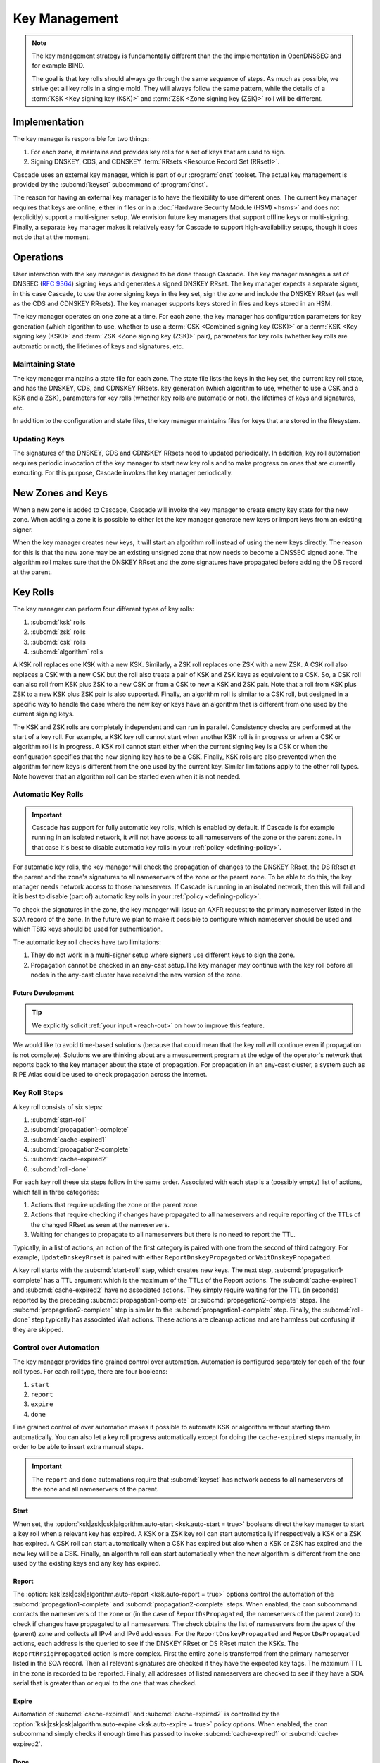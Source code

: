 Key Management
==============

.. note:: The key management strategy is fundamentally different than the
   the implementation in OpenDNSSEC and for example BIND. 
   
   The goal is that key rolls should always go through the same sequence of 
   steps. As much as possible, we strive get all key rolls in a single mold.
   They will always follow the same pattern, while the details of a 
   :term:`KSK <Key signing key (KSK)>` and :term:`ZSK <Zone signing key 
   (ZSK)>` roll will be different.

Implementation
--------------

The key manager is responsible for two things: 

1. For each zone, it maintains and provides key rolls for a set of keys that
   are used to sign. 
2. Signing DNSKEY, CDS, and CDNSKEY :term:`RRsets <Resource Record Set
   (RRset)>`.

Cascade uses an external key manager, which is part of our :program:`dnst` 
toolset. The actual key management is provided by the :subcmd:`keyset` 
subcommand of :program:`dnst`.

The reason for having an external key manager is to have the flexibility to
use different ones. The current key manager requires that keys are online,
either in files or in a :doc:`Hardware Security Module (HSM) <hsms>` and does
not (explicitly) support a multi-signer setup. We envision future key
managers that support offline keys or multi-signing. Finally, a separate key
manager makes it relatively easy for Cascade to support high-availability
setups, though it does not do that at the moment.

Operations
----------

User interaction with the key manager is designed to be done through Cascade.
The key manager manages a set of DNSSEC (:RFC:`9364`) signing keys and
generates a signed DNSKEY RRset. The key manager expects a separate signer,
in this case Cascade, to use the zone signing keys in the key set, sign the
zone and include the DNSKEY RRset (as well as the CDS and CDNSKEY RRsets).
The key manager supports keys stored in files and keys stored in an HSM.

The key manager operates on one zone at a time. For each zone, the key
manager has configuration parameters for key generation (which algorithm to
use, whether to use a :term:`CSK <Combined signing key (CSK)>` or a
:term:`KSK <Key signing key (KSK)>` and :term:`ZSK <Zone signing key (ZSK)>`
pair), parameters for key rolls (whether key rolls are automatic or not), the
lifetimes of keys and signatures, etc. 

Maintaining State
"""""""""""""""""

The key manager maintains a state file for each zone. The state file lists
the keys in the key set, the current key roll state, and has the DNSKEY, CDS,
and CDNSKEY RRsets. key generation (which algorithm to use, whether to use a
CSK and a KSK and a ZSK), parameters for key rolls (whether key rolls are
automatic or not), the lifetimes of keys and signatures, etc.

In addition to the configuration and state files, the key manager maintains
files for keys that are stored in the filesystem.

Updating Keys 
"""""""""""""

The signatures of the DNSKEY, CDS and CDNSKEY RRsets need to updated
periodically. In addition, key roll automation requires periodic invocation
of the key manager to start new key rolls and to make progress on ones that
are currently executing. For this purpose, Cascade invokes the key manager
periodically.

New Zones and Keys 
------------------

When a new zone is added to Cascade, Cascade will invoke the key manager
to create empty key state for the new zone.
When adding a zone it is possible to either let the key manager generate new
keys or import keys from an existing signer.

When the key manager creates new keys, it will start an algorithm roll instead
of using the new keys directly.
The reason for this is that the new zone may be an existing unsigned zone
that now needs to become a DNSSEC signed zone.
The algorithm roll makes sure that the DNSKEY RRset and the zone signatures
have propagated before adding the DS record at the parent.

Key Rolls
---------

The key manager can perform four different types of key rolls:

1. :subcmd:`ksk` rolls
2. :subcmd:`zsk` rolls
3. :subcmd:`csk` rolls
4. :subcmd:`algorithm` rolls
   
A KSK roll replaces one KSK with a new KSK.
Similarly, a ZSK roll replaces one ZSK with a new ZSK.
A CSK roll also replaces a CSK with a new CSK but the roll also treats a
pair of KSK and ZSK keys as equivalent to a CSK.
So, a CSK roll can also roll from KSK plus ZSK to a new CSK or from a CSK
to new a KSK and ZSK pair.
Note that a roll from KSK plus ZSK to a new KSK plus ZSK pair
is also supported.
Finally, an algorithm roll is similar to a CSK roll, but designed in
a specific way to handle the case where the new key or keys have an algorithm
that is different from one used by the current signing keys.

The KSK and ZSK rolls are completely independent and can run in parallel.
Consistency checks are performed at the start of a key roll.
For example, a KSK key roll cannot start when another KSK roll is in progress or
when a CSK or algorithm roll is in progress.
A KSK roll cannot start either when the current signing key is a CSK or
when the configuration specifies that the new signing key has to be a CSK.
Finally, KSK rolls are also prevented when the algorithm for new keys is
different from the one used by the current key.
Similar limitations apply to the other roll types. Note however that an
algorithm roll can be started even when it is not needed.

Automatic Key Rolls
"""""""""""""""""""

.. important:: Cascade has support for fully automatic key rolls, which is 
   enabled by default. If Cascade is for example running in an isolated 
   network, it will not have access to all nameservers of the zone or the 
   parent zone. In that case it's best to disable automatic key rolls in your 
   :ref:`policy <defining-policy>`.

For automatic key rolls, the key manager will check the propagation of
changes to the DNSKEY RRset, the DS RRset at the parent and the zone's
signatures to all nameservers of the zone or the parent zone. To be able to
do this, the key manager needs network access to those nameservers. If
Cascade is running in an isolated network, then this will fail and it is best
to disable (part of) automatic key rolls in your :ref:`policy
<defining-policy>`. 

To check the signatures in the zone, the key manager will issue an AXFR
request to the primary nameserver listed in the SOA record of the zone. In
the future we plan to make it possible to configure which nameserver should
be used and which TSIG keys should be used for authentication.

The automatic key roll checks have two limitations:

1. They do not work in a multi-signer setup where signers use different keys
   to sign the zone.
2. Propagation cannot be checked in an any-cast setup.The key manager may
   continue with the key roll before all nodes in the any-cast
   cluster have received the new version of the zone.

Future Development
~~~~~~~~~~~~~~~~~~

.. tip:: We explicitly solicit :ref:`your input <reach-out>` on how to 
   improve this feature.

We would like to avoid time-based solutions (because that could mean that
the key roll will continue even if propagation is not complete). 
Solutions we are thinking about are a measurement program at the edge of
the operator's network that reports back to the key manager about the state
of propagation.
For propagation in an any-cast cluster, a system such as RIPE Atlas could be
used to check propagation across the Internet.

Key Roll Steps
""""""""""""""

A key roll consists of six steps:

1. :subcmd:`start-roll`
2. :subcmd:`propagation1-complete`
3. :subcmd:`cache-expired1`
4. :subcmd:`propagation2-complete`
5. :subcmd:`cache-expired2`
6. :subcmd:`roll-done`
   
For each key roll these six steps follow in the same order.
Associated with each step is a (possibly empty) list of actions, which fall 
in three categories:

1. Actions that require updating the zone or the parent zone.
2. Actions that require checking if changes have propagated to all
   nameservers and require reporting of the TTLs of the changed RRset as seen
   at the nameservers.
3. Waiting for changes to propagate to all nameservers but there is no need
   to report the TTL.

Typically, in a list of actions, an action of the first category is paired
with one from the second of third category.
For example, ``UpdateDnskeyRrset`` is paired with either
``ReportDnskeyPropagated`` or ``WaitDnskeyPropagated``.

A key roll starts with the :subcmd:`start-roll` step, which creates new keys.
The next step, :subcmd:`propagation1-complete` has a TTL argument which is
the maximum of the TTLs of the Report actions. The :subcmd:`cache-expired1`
and :subcmd:`cache-expired2` have no associated actions. They simply require
waiting for the TTL (in seconds) reported by the preceding
:subcmd:`propagation1-complete` or :subcmd:`propagation2-complete` steps. The
:subcmd:`propagation2-complete` step is similar to the
:subcmd:`propagation1-complete` step. Finally, the :subcmd:`roll-done` step
typically has associated Wait actions. These actions are cleanup actions and
are harmless but confusing if they are skipped.

Control over Automation
"""""""""""""""""""""""

The key manager provides fine grained control over automation.
Automation is configured separately for each of the four roll types.
For each roll type, there are four booleans:

1. ``start``
2. ``report``
3. ``expire``
4. ``done``

Fine grained control of over automation makes it possible to automate KSK or
algorithm without starting them automatically. You can also let a key roll
progress automatically except for doing the ``cache-expired`` steps manually,
in order to be able to insert extra manual steps.

.. important:: The ``report`` and ``done`` automations require that 
   :subcmd:`keyset` has network access to all nameservers of the zone and
   all nameservers of the parent.

Start
~~~~~

When set, the 
:option:`ksk|zsk|csk|algorithm.auto-start <ksk.auto-start = true>` booleans 
direct the key manager to start a key roll when a relevant key has expired.
A KSK or a ZSK key roll can start automatically if respectively a KSK or a
ZSK has expired. A CSK roll can start automatically when a CSK has expired
but also when a KSK or ZSK has expired and the new key will be a CSK.
Finally, an algorithm roll can start automatically when the new algorithm is
different from the one used by the existing keys and any key has expired.

Report
~~~~~~

The :option:`ksk|zsk|csk|algorithm.auto-report <ksk.auto-report = true>`
options control the automation of the :subcmd:`propagation1-complete` and
:subcmd:`propagation2-complete` steps. When enabled, the cron subcommand
contacts the nameservers of the zone or (in the case of
``ReportDsPropagated``, the nameservers of the parent zone) to check if
changes have propagated to all nameservers. The check obtains the list of
nameservers from the apex of the (parent) zone and collects all IPv4 and IPv6
addresses. For the ``ReportDnskeyPropagated`` and ``ReportDsPropagated``
actions, each address is the queried to see if the DNSKEY RRset or DS RRset
match the KSKs. The ``ReportRrsigPropagated`` action is more complex. First
the entire zone is transferred from the primary nameserver listed in the SOA
record. Then all relevant signatures are checked if they have the expected
key tags. The maximum TTL in the zone is recorded to be reported. Finally,
all addresses of listed nameservers are checked to see if they have a SOA
serial that is greater than or equal to the one that was checked.

Expire
~~~~~~

Automation of :subcmd:`cache-expired1` and :subcmd:`cache-expired2` is
controlled by the 
:option:`ksk|zsk|csk|algorithm.auto-expire <ksk.auto-expire = true>`
policy options. When enabled, the cron subcommand simply checks if enough
time has passed to invoke :subcmd:`cache-expired1` or
:subcmd:`cache-expired2`.

Done
~~~~

Finally the 
:option:`ksk|zsk|csk|algorithm.auto-done <ksk.auto-done = true>` booleans 
enable automation of the :subcmd:`roll-done` step. This automation is very
similar to the ``report`` automation. The only difference is that the Wait
actions are automated so propagation is tracked but no TTL is reported.

Importing Keys
--------------

The key manager supports importing existing keys. Both standalone public keys
as well as public/private key pairs can be imported. A standalone public key
can only be imported from a file whereas public/private key pairs can be
either files or references to keys stored in an HSM. 

.. note:: The public and private key either need to be both files or both 
   stored in an HSM.

There are three basic ways to import existing keys: 

1. A public-key stored in a file
2. A public/private key pair stored in files
3. A public/private key pair stored on an HSM

Public Key in a File
""""""""""""""""""""

A public key can only be imported from a file.
When the key is imported the name of the file is converted to a URL and stored in the key set and
the key will be included in the DNSKEY RRset.
This is useful for certain migrations and to manually implement a
multi-signer DNSSEC signing setup.
Note that automation does not work for this case.

Public/Private Key Pair in Files
""""""""""""""""""""""""""""""""

A public/private key pair can be imported from files.
It is sufficient to give the name of the file that holds the public key if
the filename ends in ``.key`` and the filename of the private key is the
same except that it ends in ``.private``.
If this is not the case then the private key filename must be specified
separately.

Public/Private Key Pair in an HSM
"""""""""""""""""""""""""""""""""

Importing a public/private key stored in an HSM requires specifying the KMIP
server ID, the ID of the public key, the ID of the private key, the
DNSSEC algorithm of the key and the flags (typically 256 for a ZSK and
257 for a KSK).

Ownership
"""""""""

Normally, the key manager assumes ownership of any keys it holds.
This means that when a key is deleted from the key set, the key manager
will also delete the files that hold the public and private keys or delete the
keys from the HSM that was used to create them.

For an imported public/private key pair this is considered too dangerous
because another signer may need the keys.
For this reason keys are imported in so-called ``decoupled`` state.
When a decoupled key is deleted, only the reference to the key is deleted
from the key set, the underlying keys are left untouched.
There is a :option:`--coupled` option to tell keyset to take ownership of the key.

